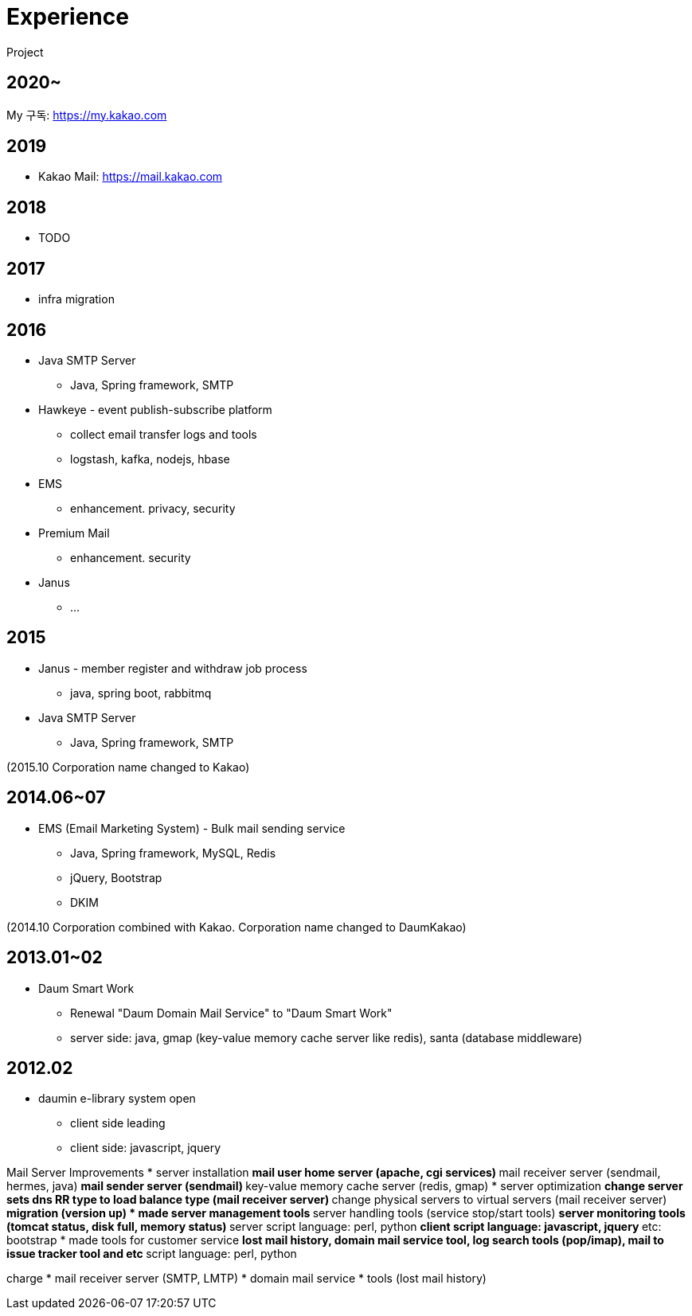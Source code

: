 = Experience

Project

== 2020~
My 구독: https://my.kakao.com

== 2019
* Kakao Mail: https://mail.kakao.com

== 2018
* TODO

== 2017
* infra migration

== 2016
* Java SMTP Server
** Java, Spring framework, SMTP
* Hawkeye - event publish-subscribe platform
** collect email transfer logs and tools
** logstash, kafka, nodejs, hbase
* EMS
** enhancement. privacy, security
* Premium Mail
** enhancement. security
* Janus
** ...

== 2015
* Janus - member register and withdraw job process
** java, spring boot, rabbitmq
* Java SMTP Server
** Java, Spring framework, SMTP

(2015.10 Corporation name changed to Kakao)

== 2014.06~07
* EMS (Email Marketing System) - Bulk mail sending service
** Java, Spring framework, MySQL, Redis
** jQuery, Bootstrap
** DKIM

(2014.10 Corporation combined with Kakao. Corporation name changed to DaumKakao)

== 2013.01~02
* Daum Smart Work
** Renewal "Daum Domain Mail Service"​ to "Daum Smart Work"
** server side: java, gmap (key-value memory cache server like redis), santa (database middleware)

== 2012.02
* daumin e-library system open
** client side leading
** client side: javascript, jquery

Mail Server Improvements
* server installation
** mail user home server (apache, cgi services)
** mail receiver server (sendmail, hermes, java)
** mail sender server (sendmail)
** key-value memory cache server (redis, gmap)
* server optimization
** change server sets dns RR type to load balance type (mail receiver server)
** change physical servers to virtual servers (mail receiver server)
** migration (version up)
* made server management tools
** server handling tools (service stop/start tools)
** server monitoring tools (tomcat status, disk full, memory status)
** server script language: perl, python
** client script language: javascript, jquery
** etc: bootstrap
* made tools for customer service
** lost mail history, domain mail service tool, log search tools (pop/imap), mail to issue tracker tool and etc
** script language: perl, python

charge
* mail receiver server (SMTP, LMTP)
* domain mail service
* tools (lost mail history)
